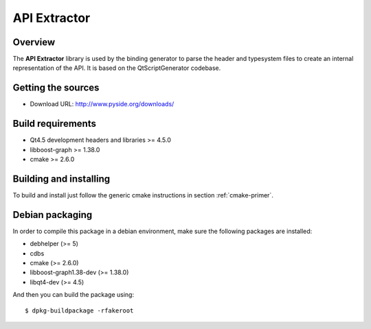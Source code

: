 
.. _api-extractor:

**************
API Extractor
**************

Overview
========

The **API Extractor** library is used by the binding generator to
parse the header and typesystem files to create an internal
representation of the API. It is based on the QtScriptGenerator
codebase.

Getting the sources
===================

* Download URL: http://www.pyside.org/downloads/

Build requirements
==================

* Qt4.5 development headers and libraries >= 4.5.0
* libboost-graph >= 1.38.0
* cmake >= 2.6.0

Building and installing
=======================

To build and install just follow the generic cmake instructions in section
:ref:`cmake-primer`.

Debian packaging
================

In order to compile this package in a debian environment, make sure the
following packages are installed:

* debhelper (>= 5)
* cdbs
* cmake (>= 2.6.0)
* libboost-graph1.38-dev (>= 1.38.0)
* libqt4-dev (>= 4.5)

And then you can build the package using::

  $ dpkg-buildpackage -rfakeroot
